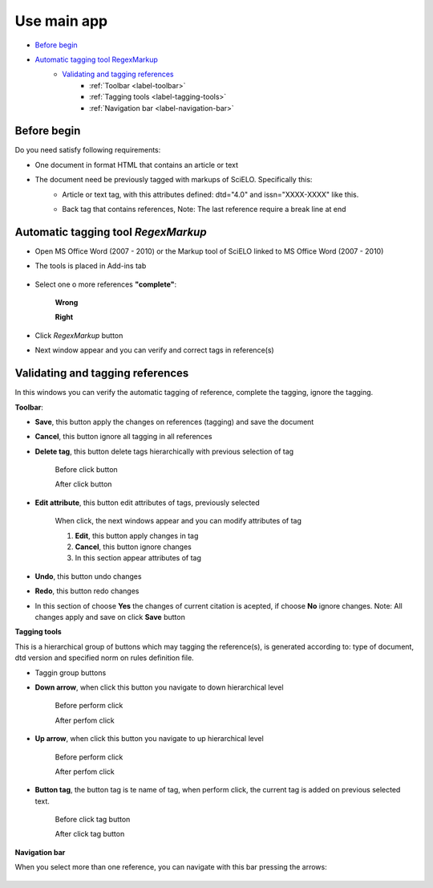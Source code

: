 Use main app
============

* `Before begin`_
* `Automatic tagging tool RegexMarkup`_
	* `Validating and tagging references`_
		* :ref:`Toolbar <label-toolbar>`
		* :ref:`Tagging tools <label-tagging-tools>`
		* :ref:`Navigation bar <label-navigation-bar>`

Before begin
------------

Do you need satisfy following requirements:

* One document in format HTML that contains an article or text
* The document need be previously tagged with markups of SciELO. Specifically this:
	* Article or text tag, with this attributes defined: dtd="4.0" and issn="XXXX-XXXX" like this.
		.. image:: ./images/articletag.jpg
	* Back tag that contains references, Note: The last reference require a break line at end
		.. image:: ./images/referencebr.jpg

Automatic tagging tool *RegexMarkup*
------------------------------------
* Open MS Office Word (2007 - 2010) or the Markup tool of SciELO linked to MS Office Word (2007 - 2010)
* The tools is placed in Add-ins tab

	.. image:: ./images/addins_tab.jpg

	.. image:: ./images/addins_tab_markup.jpg
* Select one o more references **"complete"**:

	**Wrong**

	.. image:: ./images/wrongselect.jpg

	**Right**

	.. image:: ./images/rightselect.jpg
* Click *RegexMarkup* button
	.. image:: ./images/regexmarkup_button.jpg
* Next window appear and you can verify and correct tags in reference(s)
	.. image:: ./images/regexmarkup_validate_window.jpg

Validating and tagging references
---------------------------------
In this windows you can verify the automatic tagging of reference, complete the tagging, ignore the tagging.

.. _label-toolbar:

**Toolbar**:

* **Save**, this button apply the changes on references (tagging) and save the document
	.. image:: ./images/regexmarkup_validate_save.jpg

* **Cancel**, this button ignore all tagging in all references
	.. image:: ./images/regexmarkup_validate_cancel.jpg

* **Delete tag**, this button delete tags hierarchically with previous selection of tag
	
	Before click button
	
	.. image:: ./images/regexmarkup_validate_before_delete_tag.jpg

	After click button

	.. image:: ./images/regexmarkup_validate_after_delete_tag.jpg

* **Edit attribute**, this button edit attributes of tags, previously selected

	.. image:: ./images/regexmarkup_validate_editattr.jpg

	When click, the next windows appear and you can modify attributes of tag

	.. image:: ./images/edit_attr_window.jpg

	1. **Edit**, this button apply changes in tag
	2. **Cancel**, this button ignore changes
	3. In this section appear attributes of tag

* **Undo**, this button undo changes
	.. image:: ./images/regexmarkup_validate_undo.jpg

* **Redo**, this button redo changes
	.. image:: ./images/regexmarkup_validate_redo.jpg

* In this section of choose **Yes** the changes of current citation is acepted, if choose **No** ignore changes. Note: All changes apply and save on click **Save** button
	.. image:: ./images/regexmarkup_validate_ignore.jpg

.. _label-tagging-tools:

**Tagging tools**

This is a hierarchical group of buttons which may tagging the reference(s), is generated according to: type of document, dtd version and specified norm on rules definition file.

* Taggin group buttons
	.. image:: ./images/tagging_tools.jpg

* **Down arrow**, when click this button you navigate to down hierarchical level

	Before perform click

	.. image:: ./images/tagging_tools_down_before.jpg

	After perfom click

	.. image:: ./images/tagging_tools_down_after.jpg

* **Up arrow**, when click this button you navigate to up hierarchical level

	Before perform click

	.. image:: ./images/tagging_tools_up_before.jpg

	After perfom click

	.. image:: ./images/tagging_tools.jpg

* **Button tag**, the button tag is te name of tag, when perform click, the current tag is added on previous selected text.

	Before click tag button

	.. image:: ./images/before_tag.jpg

	After click tag button

	.. image:: ./images/after_tag.jpg

.. _label-navigation-bar:

**Navigation bar**

When you select more than one reference, you can navigate with this bar pressing the arrows:

	.. image:: ./images/navigation_bar.jpg
